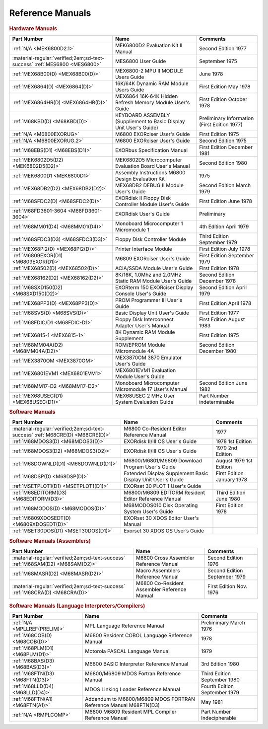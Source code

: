 .. _reference manuals page:

Reference Manuals
===================


.. rubric:: Hardware Manuals

.. csv-table:: 
   :header: "Part Number","Name","Comments" 
   :widths: auto

   ":ref:`N/A <MEK6800D2.1>`","MEK6800D2 Evaluation Kit II Manual","Second Edition 1977"
   ":material-regular:`verified;2em;sd-text-success` :ref:`MES6800 <MES6800>`","MES6800 User Guide","September 1975"
   ":ref:`MEX68B00(D) <MEX68B00(D)>`","MEX6800-2 MPU II MODULE Users Guide","June 1978"
   ":ref:`MEX6864(D) <MEX6864(D)>`","16K/64K Dynamic RAM Module Users Guide","First Edition May 1978"
   ":ref:`MEX6864HR(D) <MEX6864HR(D)>`","MEX6864 16K-64K Hidden Refresh Memory Module User's Guide","First Edition October 1978"
   ":ref:`M68KBD(D) <M68KBD(D)>`","KEYBOARD ASSEMBLY (Suppliement to Basic Display Unit User's Guide)","Preliminary Information (First Edition 1977)"
   ":ref:`N/A <M6800EXORUG>`","M6800 EXORciser User's Guide","First Edition 1975"
   ":ref:`N/A <M6800EXORUG.2>`","M6800 EXORciser User's Guide","Second Edition 1975"
   ":ref:`M68EBS(D1) <M68EBS(D1)>`","EXORbus Specification Manual","First Edition December 1981"
   ":ref:`MEK6802D5(D2) <MEK6802D5(D2)>`","MEK6802D5 Microcomputer Evaluation Board User's Manual","Second Edition 1980"
   ":ref:`MEK6800D1 <MEK6800D1>`","Assembly Instructions M6800 Design Evaluation Kit","1975"
   ":ref:`MEX68DB2(D2) <MEX68DB2(D2)>`","MEX68DB2 DEBUG II Module User's Guide","Second Edition March 1979"
   ":ref:`M68SFDC2(D) <M68SFDC2(D)>`","EXORdisk II Floppy Disk Controller Module User's Guide","First Edition June 1978"
   ":ref:`M68FD3601-3604 <M68FD3601-3604>`","EXORdisk User's Guide","Preliminary"
   ":ref:`M68MM01(D4) <M68MM01(D4)>`","Monoboard Microcomputer 1 Micromodule 1","4th Edition April 1979"
   ":ref:`M68SFDC3(D3) <M68SFDC3(D3)>`","Floppy Disk Controller Module","Third Edition September 1979"
   ":ref:`MEX68PI2(D) <MEX68PI2(D)>`","Printer Interface Module","First Edition July 1978"
   ":ref:`M6809EXOR(D1) <M6809EXOR(D1)>`","M6809 EXORciser User's Guide","First Edition September 1979"
   ":ref:`MEX68502(D) <MEX68502(D)>`","ACIA/SSDA Module User's Guide","First Edition 1978"
   ":ref:`MEX68162(D2) <MEX68162(D2)>`","8K/16K, 1.0Mhz and 2.0MHz Static RAM Module User's Guide","Second Edition December 1978"
   ":ref:`M68SXD150(D2) <M68SXD150(D2)>`","EXORterm 150 EXORciser Display Console User's Guide","Second Edition April 1979"
   ":ref:`MEX68PP3(D) <MEX68PP3(D)>`","PROM Programmer III User's Guide","First Edition April 1978"
   ":ref:`M68SVS(D) <M68SVS(D)>`","Basic Display Unit User's Guide","First Edition 1977"
   ":ref:`M68FDIC/D1 <M68FDIC-D1>`","Floppy Disk Interconnect Adapter User's Manual","First Edition August 1983"
   ":ref:`MEX6815-1 <MEX6815-1>`","8K Dynamic RAM Module Supplement","First Edition 1975"
   ":ref:`M68MM04A(D2) <M68MM04A(D2)>`","ROM/EPROM Module Micromodule 4A","Second Edition December 1980"
   ":ref:`MEX3870OM <MEX3870OM>`","MEX3870OM 3870 Emulator User's Guide",""
   ":ref:`MEX6801EVM1 <MEX6801EVM1>`","MEX6801EVM1 Evaluation Module User's Guide",""
   ":ref:`M68MM17-D2 <M68MM17-D2>`","Monoboard Microcomputer Micromodule 17 User's Manual","Second Edition June 1982"
   ":ref:`MEX68USEC(D1) <MEX68USEC(D1)>`","MEX68USEC 2 MHz User System Evaluation Guide","Part Number indeterminable"

.. rubric:: Software Manuals

.. csv-table:: 
   :header: "Part Number","Name","Comments" 
   :widths: auto

   ":material-regular:`verified;2em;sd-text-success` :ref:`M68CRE(D) <M68CRE(D)>`","M6800 Co-Resident Editor Reference Manual","1977"
   ":ref:`M68MDOS3(D) <M68MDOS3(D)>`","EXORdisk II/III OS User's Guide","1978 1st Edition"
   ":ref:`M68MDOS3(D2) <M68MDOS3(D2)>`","EXORdisk II/III OS User's Guide","1979 2nd Edition"
   ":ref:`M68DOWNLD(D1) <M68DOWNLD(D1)>`","M6800/M6801/M6809 Download Program User's Guide","August 1979 1st Edition"
   ":ref:`M68DSP(D) <M68DSP(D)>`","Extended Display Supplement Basic Display Unit User's Guide","First Edition January 1978"
   ":ref:`MSETPLOT1(D1) <MSETPLOT1(D1)>`","EXORset 30 PLOT 1 User's Guide",""
   ":ref:`M68EDITORM(D3) <M68EDITORM(D3)>`","M6800/M6809 EDITORM Resident Editor Reference Manual","Third Edition June 1980"
   ":ref:`M68MODOS(D) <M68MODOS(D)>`","M68MODOS010 Disk Operating System User's Guide","First Edition 1978"   
   ":ref:`M6809XDOSEDT(D) <M6809XDOSEDT(D)>`","EXORset 30 XDOS Editor User's Manual",""   
   ":ref:`MSET30DOS(D1) <MSET30DOS(D1)>`","Exorset 30 XDOS OS User’s Guide",""

.. rubric:: Software Manuals (Assemblers)

.. csv-table:: 
   :header: "Part Number","Name","Comments" 
   :widths: auto

   ":material-regular:`verified;2em;sd-text-success` :ref:`M68SAM(D2) <M68SAM(D2)>`","M6800 Cross Assembler Reference Manual","Second Edition 1976"
   ":ref:`M68MASR(D2) <M68MASR(D2)>`","Macro Assemblers Reference Manual","Second Edition September 1979"
   ":material-regular:`verified;2em;sd-text-success` :ref:`M68CRA(D) <M68CRA(D)>`","M6800 Co-Resident Assembler Reference Manual","First Edition Nov. 1976"


.. rubric:: Software Manuals (Language Interpreters/Compilers)

.. csv-table:: 
   :header: "Part Number","Name","Comments" 
   :widths: auto

   ":ref:`N/A <MPLLREF(PRELIM)>`","MPL Language Reference Manual","Prelimimary March 1976"
   ":ref:`M68COB(D) <M68COB(D)>`","M6800 Resident COBOL Language Reference Manual","1978"
   ":ref:`M68PLM(D1) <M68PLM(D1)>`","Motorola PASCAL Language Manual","1979"
   ":ref:`M68BAS(D3) <M68BAS(D3)>`","M6800 BASIC Interpreter Reference Manual","3rd Edition 1980"
   ":ref:`M68FTN(D3) <M68FTN(D3)>`","M6800/M6809 MDOS Fortran Reference Manual","Third Edition September 1980"
   ":ref:`M68LLD(D4) <M68LLD(D4)>`","MDOS Linking Loader Reference Manual","Fourth Edition September 1979"
   ":ref:`M68FTN(A1) <M68FTN(A1)>`","Addendum to M6800/M6809 MDOS FORTRAN Reference Manual M68FTN(D3)","May 1981"
   ":ref:`N/A <RMPLCOMP>`","M6800 M6809 Resident MPL Compiler Reference Manual","Part Number Indecipherable"